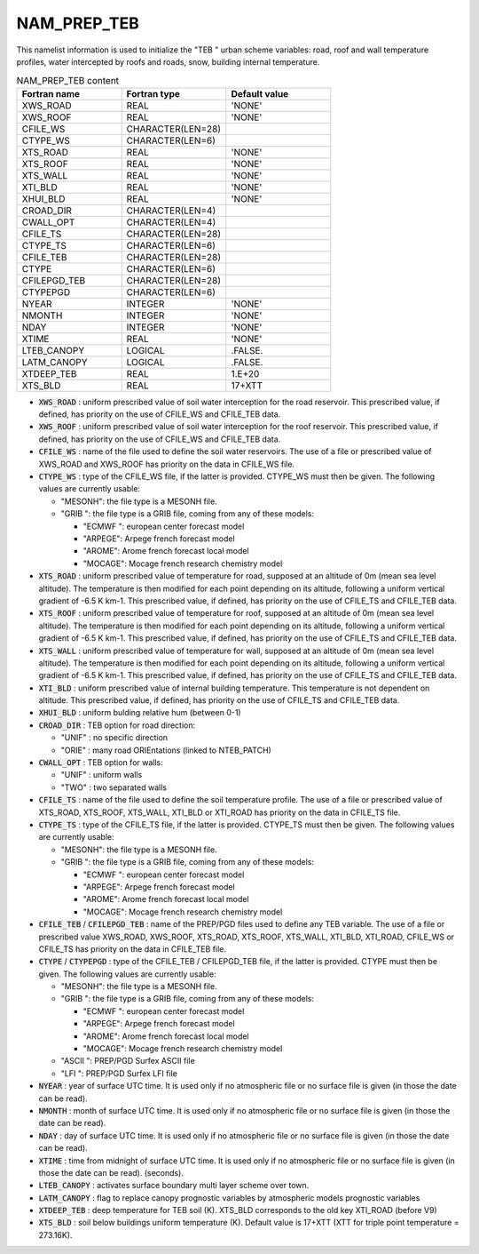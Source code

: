 .. _nam_prep_teb:

NAM_PREP_TEB
-----------------------------------------------------------------------------

This namelist information is used to initialize the "TEB " urban scheme variables: road, roof and wall temperature profiles, water intercepted by roofs and roads, snow, building internal temperature.

.. csv-table:: NAM_PREP_TEB content
   :header: "Fortran name", "Fortran type", "Default value"
   :widths: 30, 30, 30
   
   "XWS_ROAD", "REAL", "'NONE'"
   "XWS_ROOF", "REAL", "'NONE'"
   "CFILE_WS", "CHARACTER(LEN=28)", ""
   "CTYPE_WS", "CHARACTER(LEN=6)", ""
   "XTS_ROAD", "REAL", "'NONE'"
   "XTS_ROOF", "REAL", "'NONE'"
   "XTS_WALL", "REAL", "'NONE'"
   "XTI_BLD", "REAL", "'NONE'"
   "XHUI_BLD", "REAL", "'NONE'"
   "CROAD_DIR", "CHARACTER(LEN=4)", ""
   "CWALL_OPT", "CHARACTER(LEN=4)", ""
   "CFILE_TS", "CHARACTER(LEN=28)", ""
   "CTYPE_TS", "CHARACTER(LEN=6)", ""
   "CFILE_TEB", "CHARACTER(LEN=28)", ""
   "CTYPE", "CHARACTER(LEN=6)", ""
   "CFILEPGD_TEB", "CHARACTER(LEN=28)", ""
   "CTYPEPGD", "CHARACTER(LEN=6)", ""
   "NYEAR", "INTEGER", "'NONE'"
   "NMONTH", "INTEGER", "'NONE'"
   "NDAY", "INTEGER", "'NONE'"
   "XTIME", "REAL", "'NONE'"
   "LTEB_CANOPY", "LOGICAL", ".FALSE."
   "LATM_CANOPY", "LOGICAL", ".FALSE."
   "XTDEEP_TEB", "REAL", "1.E+20"
   "XTS_BLD", "REAL", "17+XTT"

* :code:`XWS_ROAD` : uniform prescribed value of soil water interception for the road reservoir. This prescribed value, if defined, has priority on the use of CFILE_WS and CFILE_TEB data.

* :code:`XWS_ROOF` : uniform prescribed value of soil water interception for the roof reservoir. This prescribed value, if defined, has priority on the use of CFILE_WS and CFILE_TEB data.

* :code:`CFILE_WS` : name of the file used to define the soil water reservoirs. The use of a file or prescribed value of XWS_ROAD and XWS_ROOF has priority on the data in CFILE_WS file.

* :code:`CTYPE_WS` : type of the CFILE_WS file, if the latter is provided. CTYPE_WS must then be given. The following values are currently usable:

  * "MESONH": the file type is a MESONH file.
  
  * "GRIB ": the file type is a GRIB file, coming from any of these models:

    * "ECMWF ": european center forecast model
    * "ARPEGE": Arpege french forecast model
    * "AROME": Arome french forecast local model
    * "MOCAGE": Mocage french research chemistry model
    
* :code:`XTS_ROAD` : uniform prescribed value of temperature for road, supposed at an altitude of 0m (mean sea level altitude). The temperature is then modified for each point depending on its altitude, following a uniform vertical gradient of -6.5 K km-1. This prescribed value, if defined, has priority on the use of CFILE_TS and CFILE_TEB data.

* :code:`XTS_ROOF` : uniform prescribed value of temperature for roof, supposed at an altitude of 0m (mean sea level altitude). The temperature is then modified for each point depending on its altitude, following a uniform vertical gradient of -6.5 K km-1. This prescribed value, if defined, has priority on the use of CFILE_TS and CFILE_TEB data.

* :code:`XTS_WALL` : uniform prescribed value of temperature for wall, supposed at an altitude of 0m (mean sea level altitude). The temperature is then modified for each point depending on its altitude, following a uniform vertical gradient of -6.5 K km-1. This prescribed value, if defined, has priority on the use of CFILE_TS and CFILE_TEB data.

* :code:`XTI_BLD` : uniform prescribed value of internal building temperature. This temperature is not dependent on altitude. This prescribed value, if defined, has priority on the use of CFILE_TS and CFILE_TEB data.

* :code:`XHUI_BLD` : uniform bulding relative hum (between 0-1)

* :code:`CROAD_DIR` : TEB option for road direction:

  * "UNIF" : no specific direction
  * "ORIE" : many road ORIEntations (linked to NTEB_PATCH)
  
* :code:`CWALL_OPT` : TEB option for walls:

  * "UNIF" : uniform walls
  * "TWO" : two separated walls
  
* :code:`CFILE_TS` : name of the file used to define the soil temperature profile. The use of a file or prescribed value of XTS_ROAD, XTS_ROOF, XTS_WALL, XTI_BLD or XTI_ROAD has priority on the data in CFILE_TS file.

* :code:`CTYPE_TS` : type of the CFILE_TS file, if the latter is provided. CTYPE_TS must then be given. The following values are currently usable:

  * "MESONH": the file type is a MESONH file.
  
  * "GRIB ": the file type is a GRIB file, coming from any of these models:
  
    * "ECMWF ": european center forecast model
    * "ARPEGE": Arpege french forecast model
    * "AROME": Arome french forecast local model
    * "MOCAGE": Mocage french research chemistry model

* :code:`CFILE_TEB` / :code:`CFILEPGD_TEB` : name of the PREP/PGD files used to define any TEB variable. The use of a file or prescribed value XWS_ROAD, XWS_ROOF, XTS_ROAD, XTS_ROOF, XTS_WALL, XTI_BLD, XTI_ROAD, CFILE_WS or CFILE_TS has priority on the data in CFILE_TEB file.

* :code:`CTYPE` / :code:`CTYPEPGD` : type of the CFILE_TEB / CFILEPGD_TEB file, if the latter is provided. CTYPE must then be given. The following values are currently usable:

  * "MESONH": the file type is a MESONH file.
  
  * "GRIB ": the file type is a GRIB file, coming from any of these models:
  
    * "ECMWF ": european center forecast model
    * "ARPEGE": Arpege french forecast model
    * "AROME": Arome french forecast local model
    * "MOCAGE": Mocage french research chemistry model

  * "ASCII ": PREP/PGD Surfex ASCII file
  
  * "LFI ": PREP/PGD Surfex LFI file
  
* :code:`NYEAR` : year of surface UTC time. It is used only if no atmospheric file or no surface file is given (in those the date can be read).

* :code:`NMONTH` : month of surface UTC time. It is used only if no atmospheric file or no surface file is given (in those the date can be read).

* :code:`NDAY` : day of surface UTC time. It is used only if no atmospheric file or no surface file is given (in those the date can be read).

* :code:`XTIME` : time from midnight of surface UTC time. It is used only if no atmospheric file or no surface file is given (in those the date can be read). (seconds).

* :code:`LTEB_CANOPY` : activates surface boundary multi layer scheme over town.

* :code:`LATM_CANOPY` : flag to replace canopy prognostic variables by atmospheric models prognostic variables

* :code:`XTDEEP_TEB` : deep temperature for TEB soil (K). XTS_BLD corresponds to the old key XTI_ROAD (before V9)

* :code:`XTS_BLD` : soil below buildings uniform temperature (K). Default value is 17+XTT (XTT for triple point temperature = 273.16K).
